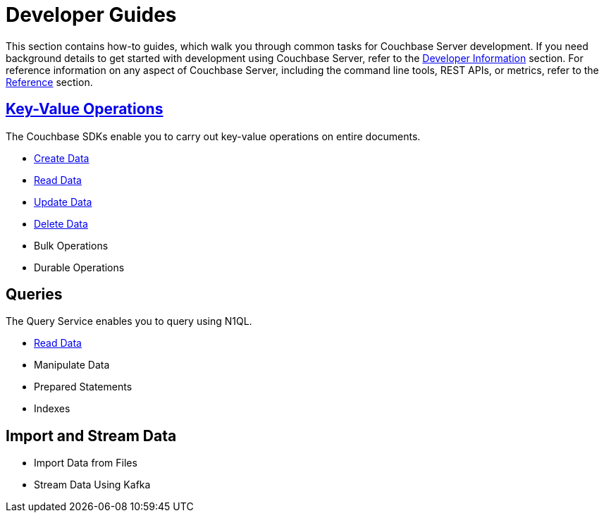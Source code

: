 = Developer Guides
:page-role: tiles -toc
:description: This section contains how-to guides for developers.
:!sectids:

// Pass through HTML styles for this page.

ifdef::basebackend-html[]
++++
<style type="text/css">
  /* Extend heading across page width */
  div.page-heading-title{
    flex-basis: 100%;
  }
</style>
++++
endif::[]

This section contains how-to guides, which walk you through common tasks for Couchbase Server development.
If you need background details to get started with development using Couchbase Server, refer to the xref:sdk:development-intro.adoc[Developer Information] section.
For reference information on any aspect of Couchbase Server, including the command line tools, REST APIs, or metrics, refer to the xref:cli:cli-intro.adoc[Reference] section.

== xref:guides:kv-operations.adoc[Key-Value Operations]

The Couchbase SDKs enable you to carry out key-value operations on entire documents.

* xref:guides:create-data.adoc[Create Data]
* xref:guides:read-data.adoc[Read Data]
* xref:guides:update-data.adoc[Update Data]
* xref:guides:delete-data.adoc[Delete Data]
* Bulk Operations
* Durable Operations

== Queries

The Query Service enables you to query using N1QL.

* xref:guides:query.adoc[Read Data]
* Manipulate Data
* Prepared Statements
* Indexes

////
== Transactions

TODO: This section is under construction.

== Text Search

TODO: This section is under construction.

== Geospatial Queries

TODO: This section is under construction.

== Analytical Queries

TODO: This section is under construction.

== Server-Side Programming

* User-Defined Functions for Query
* Eventing Functions
////

== Import and Stream Data

* Import Data from Files
* Stream Data Using Kafka

////
== Optimize Performance

* Index Advisor
* Cost-Based Optimizer
////

